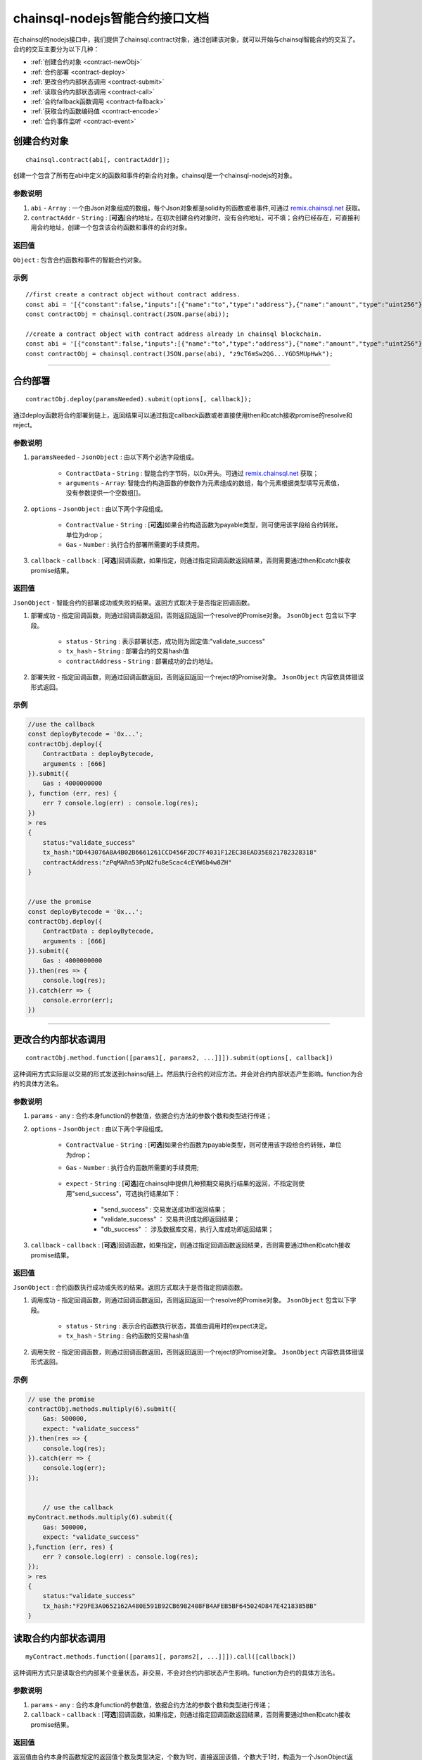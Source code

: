 ===============================
chainsql-nodejs智能合约接口文档
===============================

.. _remix.chainsql.net: http://remix.chainsql.net

在chainsql的nodejs接口中，我们提供了chainsql.contract对象，通过创建该对象，就可以开始与chainsql智能合约的交互了。
合约的交互主要分为以下几种：

- :ref:`创建合约对象 <contract-newObj>`
- :ref:`合约部署 <contract-deploy>`
- :ref:`更改合约内部状态调用 <contract-submit>`
- :ref:`读取合约内部状态调用 <contract-call>`
- :ref:`合约fallback函数调用 <contract-fallback>`
- :ref:`获取合约函数编码值 <contract-encode>`
- :ref:`合约事件监听 <contract-event>`


.. _contract-newObj:

创建合约对象
============
::

	chainsql.contract(abi[, contractAddr]);

创建一个包含了所有在abi中定义的函数和事件的新合约对象。chainsql是一个chainsql-nodejs的对象。

参数说明
--------

1. ``abi`` - ``Array`` : 一个由Json对象组成的数组，每个Json对象都是solidity的函数或者事件,可通过 `remix.chainsql.net`_ 获取。
2. ``contractAddr`` - ``String`` : [**可选**]合约地址，在初次创建合约对象时，没有合约地址，可不填；合约已经存在，可直接利用合约地址，创建一个包含该合约函数和事件的合约对象。


返回值
--------

``Object`` : 包含合约函数和事件的智能合约对象。

示例
--------
::

    //first create a contract object without contract address.
    const abi = '[{"constant":false,"inputs":[{"name":"to","type":"address"},{"name":"amount","type":"uint256"}],"name":"transferToUser","outputs":[],"payable":true,"stateMutability":"payable","type":"function"},{"constant":true,"inputs":[],"name":"returnMixType","outputs":[{"name":"","type":"uint256"},{"name":"","type":"string"}],"payable":false,"stateMutability":"pure","type":"function"},{"constant":false,"inputs":[{"name":"newMem","type":"uint256"}],"name":"setMem","outputs":[],"payable":false,"stateMutability":"nonpayable","type":"function"},{"constant":true,"inputs":[],"name":"returnString","outputs":[{"name":"","type":"string"}],"payable":false,"stateMutability":"pure","type":"function"},{"constant":true,"inputs":[],"name":"getMsgSender","outputs":[{"name":"","type":"address"},{"name":"","type":"uint256"}],"payable":false,"stateMutability":"view","type":"function"},{"constant":true,"inputs":[],"name":"getTxOrigin","outputs":[{"name":"","type":"address"}],"payable":false,"stateMutability":"view","type":"function"},{"constant":false,"inputs":[{"name":"a","type":"uint256"}],"name":"multiply","outputs":[{"name":"d","type":"uint256"}],"payable":false,"stateMutability":"nonpayable","type":"function"},{"constant":false,"inputs":[{"name":"to","type":"address"}],"name":"userTransferUser","outputs":[],"payable":true,"stateMutability":"payable","type":"function"},{"constant":true,"inputs":[],"name":"getMem","outputs":[{"name":"","type":"uint256"}],"payable":false,"stateMutability":"view","type":"function"},{"constant":true,"inputs":[{"name":"user","type":"address"}],"name":"getBalance","outputs":[{"name":"","type":"uint256"}],"payable":false,"stateMutability":"view","type":"function"},{"inputs":[],"payable":true,"stateMutability":"payable","type":"constructor"},{"payable":true,"stateMutability":"payable","type":"fallback"},{"anonymous":false,"inputs":[{"indexed":false,"name":"sender","type":"address"},{"indexed":true,"name":"number","type":"uint256"},{"indexed":false,"name":"result","type":"uint256"}],"name":"multiplylog","type":"event"}]';
    const contractObj = chainsql.contract(JSON.parse(abi));

    //create a contract object with contract address already in chainsql blockchain.
    const abi = '[{"constant":false,"inputs":[{"name":"to","type":"address"},{"name":"amount","type":"uint256"}],"name":"transferToUser","outputs":[],"payable":true,"stateMutability":"payable","type":"function"},{"constant":true,"inputs":[],"name":"returnMixType","outputs":[{"name":"","type":"uint256"},{"name":"","type":"string"}],"payable":false,"stateMutability":"pure","type":"function"},{"constant":false,"inputs":[{"name":"newMem","type":"uint256"}],"name":"setMem","outputs":[],"payable":false,"stateMutability":"nonpayable","type":"function"},{"constant":true,"inputs":[],"name":"returnString","outputs":[{"name":"","type":"string"}],"payable":false,"stateMutability":"pure","type":"function"},{"constant":true,"inputs":[],"name":"getMsgSender","outputs":[{"name":"","type":"address"},{"name":"","type":"uint256"}],"payable":false,"stateMutability":"view","type":"function"},{"constant":true,"inputs":[],"name":"getTxOrigin","outputs":[{"name":"","type":"address"}],"payable":false,"stateMutability":"view","type":"function"},{"constant":false,"inputs":[{"name":"a","type":"uint256"}],"name":"multiply","outputs":[{"name":"d","type":"uint256"}],"payable":false,"stateMutability":"nonpayable","type":"function"},{"constant":false,"inputs":[{"name":"to","type":"address"}],"name":"userTransferUser","outputs":[],"payable":true,"stateMutability":"payable","type":"function"},{"constant":true,"inputs":[],"name":"getMem","outputs":[{"name":"","type":"uint256"}],"payable":false,"stateMutability":"view","type":"function"},{"constant":true,"inputs":[{"name":"user","type":"address"}],"name":"getBalance","outputs":[{"name":"","type":"uint256"}],"payable":false,"stateMutability":"view","type":"function"},{"inputs":[],"payable":true,"stateMutability":"payable","type":"constructor"},{"payable":true,"stateMutability":"payable","type":"fallback"},{"anonymous":false,"inputs":[{"indexed":false,"name":"sender","type":"address"},{"indexed":true,"name":"number","type":"uint256"},{"indexed":false,"name":"result","type":"uint256"}],"name":"multiplylog","type":"event"}]';
    const contractObj = chainsql.contract(JSON.parse(abi), "z9cT6mSw2QG...YGD5MUpHwk");

------------------------------------------------------------------------------

.. _contract-deploy:

合约部署
=========
::

    contractObj.deploy(paramsNeeded).submit(options[, callback]);

通过deploy函数将合约部署到链上，返回结果可以通过指定callback函数或者直接使用then和catch接收promise的resolve和reject。

参数说明
--------

1. ``paramsNeeded`` - ``JsonObject`` : 由以下两个必选字段组成。

    * ``ContractData`` - ``String`` : 智能合约字节码，以0x开头。可通过 `remix.chainsql.net`_ 获取；
    * ``arguments`` - ``Array``: 智能合约构造函数的参数作为元素组成的数组，每个元素根据类型填写元素值，没有参数提供一个空数组[]。

2. ``options`` - ``JsonObject`` : 由以下两个字段组成。

    * ``ContractValue`` - ``String`` : [**可选**]如果合约构造函数为payable类型，则可使用该字段给合约转账，单位为drop；
    * ``Gas`` - ``Number`` : 执行合约部署所需要的手续费用。

3. ``callback`` - ``callback`` : [**可选**]回调函数，如果指定，则通过指定回调函数返回结果，否则需要通过then和catch接收promise结果。

返回值
--------

``JsonObject`` - 智能合约的部署成功或失败的结果。返回方式取决于是否指定回调函数。

1. 部署成功 - 指定回调函数，则通过回调函数返回，否则返回返回一个resolve的Promise对象。 ``JsonObject`` 包含以下字段。

	* ``status`` - ``String`` : 表示部署状态，成功则为固定值:"validate_success"
	* ``tx_hash`` - ``String`` : 部署合约的交易hash值
	* ``contractAddress`` - ``String`` : 部署成功的合约地址。
	
2. 部署失败 - 指定回调函数，则通过回调函数返回，否则返回返回一个reject的Promise对象。 ``JsonObject`` 内容依具体错误形式返回。

示例
--------
.. code-block:: javascript

    //use the callback
    const deployBytecode = '0x...';
    contractObj.deploy({
        ContractData : deployBytecode,
        arguments : [666]
    }).submit({
        Gas : 4000000000
    }, function (err, res) {
        err ? console.log(err) : console.log(res);
    })
    > res
    {
        status:"validate_success"
        tx_hash:"DD443076A8A4B02B6661261CCD456F2DC7F4031F12EC38EAD35E821782328318"
        contractAddress:"zPqMARn53PpN2fu8eScac4cEYW6b4w8ZH"
    }


    //use the promise
    const deployBytecode = '0x...';
    contractObj.deploy({
        ContractData : deployBytecode,
        arguments : [666]
    }).submit({
        Gas : 4000000000
    }).then(res => {
        console.log(res);
    }).catch(err => {
        console.error(err);
    })

------------------------------------------------------------------------------

.. _contract-submit:

更改合约内部状态调用
====================
::

    contractObj.method.function([params1[, params2, ...]]]).submit(options[, callback])

这种调用方式实际是以交易的形式发送到chainsql链上。然后执行合约的对应方法。并会对合约内部状态产生影响。function为合约的具体方法名。

参数说明
---------

1. ``params`` - ``any`` : 合约本身function的参数值，依据合约方法的参数个数和类型进行传递；
2. ``options`` - ``JsonObject`` : 由以下两个字段组成。

    * ``ContractValue`` - ``String`` : [**可选**]如果合约函数为payable类型，则可使用该字段给合约转账，单位为drop；
    * ``Gas`` - ``Number`` : 执行合约函数所需要的手续费用;

	.. _tx-expect:
    * ``expect`` - ``String`` : [**可选**]在chainsql中提供几种预期交易执行结果的返回，不指定则使用"send_success"，可选执行结果如下：

        - "send_success" : 交易发送成功即返回结果；
    	- "validate_success" ： 交易共识成功即返回结果；
    	- "db_success" ： 涉及数据库交易，执行入库成功即返回结果；
3. ``callback`` - ``callback`` : [**可选**]回调函数，如果指定，则通过指定回调函数返回结果，否则需要通过then和catch接收promise结果。

返回值
--------

``JsonObject`` : 合约函数执行成功或失败的结果。返回方式取决于是否指定回调函数。

1. 调用成功 - 指定回调函数，则通过回调函数返回，否则返回返回一个resolve的Promise对象。 ``JsonObject`` 包含以下字段。

	* ``status`` - ``String`` : 表示合约函数执行状态，其值由调用时的expect决定。
	* ``tx_hash`` - ``String`` : 合约函数的交易hash值
	
2. 调用失败 - 指定回调函数，则通过回调函数返回，否则返回返回一个reject的Promise对象。 ``JsonObject`` 内容依具体错误形式返回。

示例
--------
.. code-block:: javascript

    // use the promise
    contractObj.methods.multiply(6).submit({
        Gas: 500000,
        expect: "validate_success"
    }).then(res => {
        console.log(res);
    }).catch(err => {
        console.log(err);
    });


	// use the callback
    myContract.methods.multiply(6).submit({
        Gas: 500000,
        expect: "validate_success"
    },function (err, res) {
        err ? console.log(err) : console.log(res);
    });
    > res
    {
        status:"validate_success"
        tx_hash:"F29FE3A0652162A480E591B92CB6982408FB4AFEB5BF645024D847E4218385BB"
    }

.. _contract-call:

读取合约内部状态调用
====================
::

    myContract.methods.function([params1[, params2[, ...]]]).call([callback])

这种调用方式只是读取合约内部某个变量状态，非交易，不会对合约内部状态产生影响。function为合约的具体方法名。

参数说明
---------

1. ``params`` - ``any`` : 合约本身function的参数值，依据合约方法的参数个数和类型进行传递；
2. ``callback`` - ``callback`` : [**可选**]回调函数，如果指定，则通过指定回调函数返回结果，否则需要通过then和catch接收promise结果。

返回值
--------

返回值由合约本身的函数规定的返回值个数及类型决定，个数为1时，直接返回该值，个数大于1时，构造为一个JsonObject返回。返回方式取决于是否指定回调函数。

1. 调用成功时，指定回调函数，则通过回调函数返回，否则返回返回一个resolve的Promise对象。；
2. 调用失败时，指定回调函数，则通过回调函数返回，否则返回返回一个reject的Promise对象。依具体错误形式返回。

示例
--------
.. code-block:: javascript

    // return only one value
    myContract.methods.getMem().call(function(err, res) {
        err ? console.log(err) : console.log(res);
    });
    > res
    666

    // return more than one value
    myContract.methods.returnMixType().call(function(err, res) {
        err ? console.log(err) : console.log(res);
    });
    > res
    {
        0:"666"
        1:"stringTest2forMixTypeReturn"
    }

------------------------------------------------------------------------------

.. _contract-fallback:

合约fallback函数调用
====================
::

	chainsql.payToContract(contractAddr, contractValue, gas).submit(options)

当合约定义了fallback函数时，可通过payToContract接口直接向合约转账。如果未定义则调用出错。

参数说明
---------

1. ``contractAddr`` - ``String`` : 接收转账的合约地址；
2. ``contractValue`` - ``Number`` : 转账数额；
3. ``gas`` - ``Number`` : 执行转账交易的手续费用；
4. ``options`` - ``JsonObject`` : 指定交易执行到何种状态返回，默认为"send_success", 具体可参考 :ref:`交易expect <tx-expect>`.

返回值
--------

``Promise`` : 根据调用时的expect值，返回对应的执行状态。成功返回一个resolve的Promise对象，失败返回一个reject的Promise对象。

示例
--------
.. code-block:: javascript

    chainsql.payToContract(contractAddr, 2000, 30000000).submit({
        expect: "validate_success"
    }).then(res => {
        console.log(res);
    }).catch(err => {
        console.log(err);
    });
    > res
    {
        status:"validate_success",
        tx_hash:"92A7E277BB4229DAEC71A2D9D8C282FB307E328E8FC05C4BE29D20240A5F9E13"
    }

------------------------------------------------------------------------------

.. _contract-encode:

获取合约函数编码值
==================
::

    contractObj.method.function([params1[, params2, ...]]]).encodeABI()

将合约函数包括参数在内进行编码，得到contract data，或者称为inputdata。可以直接用于合约函数调用，或者在其他合约中作为参数传递，或者使用chainsql的rpc接口调用合约。

参数说明
---------

1. ``params`` - ``any`` : 合约本身function的参数值，依据合约方法的参数个数和类型进行传递；

返回值
--------

``String`` : 进行合约调用时可以使用的函数编码值，contract data。

示例
--------
.. code-block:: javascript

    let funInputData = contractObj.methods.setMem(16).encodeABI();
    console.log(funInputData);
    > "0x6606873b0000000000000000000000000000000000000000000000000000000000000010"

------------------------------------------------------------------------------

.. _contract-event:

合约事件监听
=============
::

    myContract.events.eventFunc([callback]);

参数说明
---------

1. ``callback`` - ``callback`` : [**可选**]回调函数，如果指定，则通过指定回调函数返回结果，否则需要通过then和catch接收promise结果。

返回值
--------

返回值包含合约事件指定的监听内容，返回方式由是否指定回调函数决定。

1. 正常监听：指定回调函数，则通过回调函数返回，否则返回返回一个resolve的Promise对象。具体返回内容包括：
``JsonObject`` : 返回事件内容，具体包含以下字段：

    * ``ContractAddress`` - ``String`` : 合约地址；
    * ``event`` - ``String`` : 事件函数名称；
    * ``raw`` - ``JsonObject`` :  事件返回原始十六进制数据，包括data和topic两个字段；
    * ``returnValues`` - ``JsonObject`` :  按事件定义的返回值顺序以及返回值变量名，给出可读形式的返回值；
    * ``signature`` - ``String`` : 事件函数签名；
    * ``type`` - ``String`` : 类型，固定值为"contract_event"。

2. 监听异常：指定回调函数，则通过回调函数返回，否则返回返回一个reject的Promise对象。依具体错误形式返回。

示例
--------
.. code-block:: javascript

    myContract.events.multiplylog((err, res) => {
        err ? console.log(err) : console.log(res);
    });
    >
    {
        ContractAddress:"zcdFPChLUNYXQTV6zr2osrWG8pV7Zyh8FL"
        event:"multiplylog"
        raw:{
            data:"0x000000000000000000000000B5F762798A53D543A014CAF8B297CFF8F2F937E8000000000000000000000000000000000000000000000000000000000000002A"
            topics:["0x414b7ab3d46ecc8ab359636c133f9a1b88ffc8c08e9560da2b3ef7949edf8ca3", 
                   "0x0000000000000000000000000000000000000000000000000000000000000006"]
        }
        returnValues:{
            number:"6"
            result:"42"
            sender:"zHb9CJAWyB4zj91VRWn96DkukG4bwdtyTh"
            0:"zHb9CJAWyB4zj91VRWn96DkukG4bwdtyTh"
            1:"6"
            2:"42"
        }
        signature:"0x414b7ab3d46ecc8ab359636c133f9a1b88ffc8c08e9560da2b3ef7949edf8ca3"
        type:"contract_event"
    }
